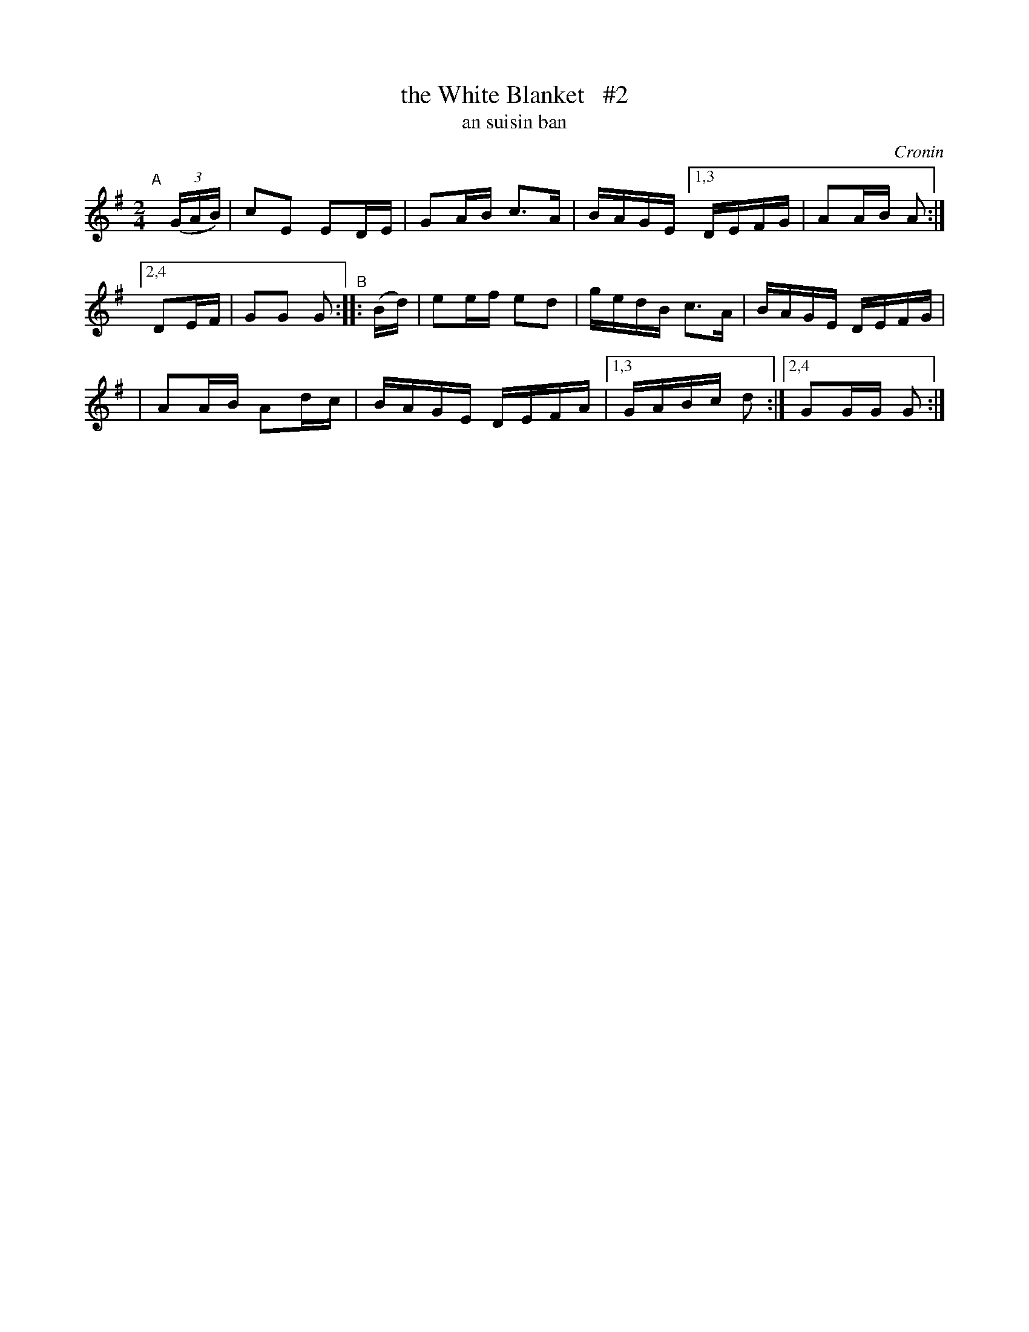 X: 1794
T: the White Blanket   #2
T: an suisin ban
%S: s:2 b:12(6+6)
S: 1794 O'Neill's Music of Ireland
B: O'Neill's 1850 #1794
O: Cronin
Z: Robert Thorpe (thorpe@skep.com)
Z: ABCMUS 1.0
M: 2/4
L: 1/8
K: G
"^A"[|] (3(G/A/B/) \
| cE ED/E/ | GA/B/ c3/A/ | B/A/G/E/ \
[1,3 D/E/F/G/ | AA/B/ A :|
[2,4 DE/F/ | GG G "^B":: (B/d/) | ee/f/ ed \
| g/e/d/B/ c3/A/ | B/A/G/E/ D/E/F/G/ |
| AA/B/ Ad/c/ | B/A/G/E/ D/E/F/A/ |\
[1,3 G/A/B/c/ d :|[2,4 GG/G/ G :|

